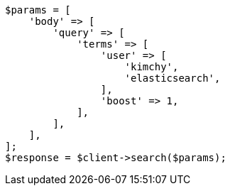 // query-dsl/terms-query.asciidoc:19

[source, php]
----
$params = [
    'body' => [
        'query' => [
            'terms' => [
                'user' => [
                    'kimchy',
                    'elasticsearch',
                ],
                'boost' => 1,
            ],
        ],
    ],
];
$response = $client->search($params);
----
